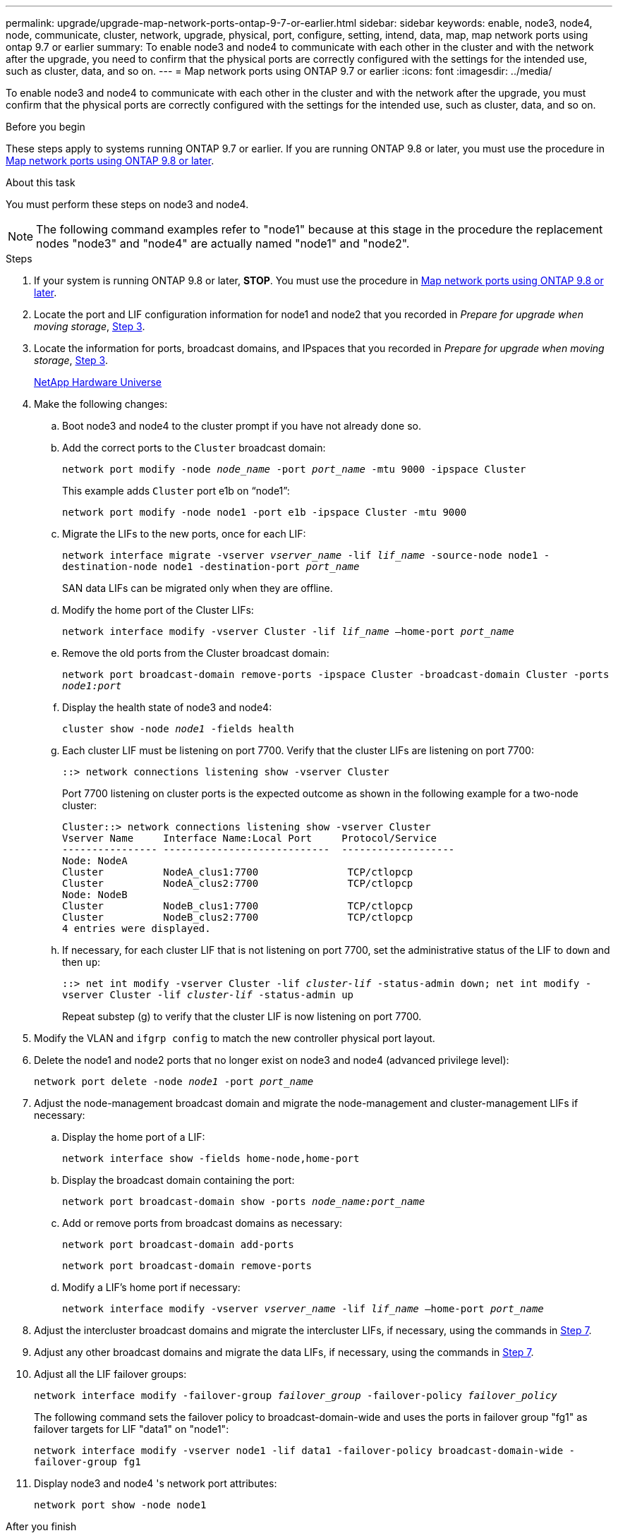---
permalink: upgrade/upgrade-map-network-ports-ontap-9-7-or-earlier.html
sidebar: sidebar
keywords: enable, node3, node4, node, communicate, cluster, network, upgrade, physical, port, configure, setting, intend, data, map, map network ports using ontap 9.7 or earlier
summary: To enable node3 and node4 to communicate with each other in the cluster and with the network after the upgrade, you need to confirm that the physical ports are correctly configured with the settings for the intended use, such as cluster, data, and so on.
---
= Map network ports using ONTAP 9.7 or earlier
:icons: font
:imagesdir: ../media/

[.lead]
To enable node3 and node4 to communicate with each other in the cluster and with the network after the upgrade, you must confirm that the physical ports are correctly configured with the settings for the intended use, such as cluster, data, and so on.

.Before you begin
These steps apply to systems running ONTAP 9.7 or earlier. If you are running ONTAP 9.8 or later, you must use the procedure in xref:upgrade-map-network-ports-ontap-9-8.adoc[Map network ports using ONTAP 9.8 or later].

.About this task
You must perform these steps on node3 and node4.

NOTE: The following command examples refer to "node1" because at this stage in the procedure the replacement nodes "node3" and "node4" are actually named "node1" and "node2".

.Steps
. If your system is running ONTAP 9.8 or later, *STOP*. You must use the procedure in xref:upgrade-map-network-ports-ontap-9-8.adoc[Map network ports using ONTAP 9.8 or later].
. Locate the port and LIF configuration information for node1 and node2 that you recorded in _Prepare for upgrade when moving storage_, link:upgrade-prepare-when-moving-storage.html#prepare_move_store_3[Step 3].
. Locate the information for ports, broadcast domains, and IPspaces that you recorded in  _Prepare for upgrade when moving storage_, link:upgrade-prepare-when-moving-storage.html#prepare_move_store_3[Step 3].
+
https://hwu.netapp.com[NetApp Hardware Universe^]

. Make the following changes:
.. Boot node3 and node4 to the cluster prompt if you have not already done so.
.. Add the correct ports to the `Cluster` broadcast domain:
+
`network port modify -node _node_name_ -port _port_name_ -mtu 9000 -ipspace Cluster`
+
This example adds `Cluster` port e1b on "`node1`":
+
`network port modify -node node1 -port e1b -ipspace Cluster -mtu 9000`

.. Migrate the LIFs to the new ports, once for each LIF:
+
`network interface migrate -vserver _vserver_name_ -lif _lif_name_ -source-node node1 -destination-node node1 -destination-port _port_name_`
+
SAN data LIFs can be migrated only when they are offline.

.. Modify the home port of the Cluster LIFs:
+
`network interface modify -vserver Cluster -lif _lif_name_ –home-port _port_name_`
.. Remove the old ports from the Cluster broadcast domain:
+
`network port broadcast-domain remove-ports -ipspace Cluster -broadcast-domain Cluster -ports _node1:port_`
.. Display the health state of node3 and node4:
+
`cluster show -node _node1_ -fields health`
.. Each cluster LIF must be listening on port 7700. Verify that the cluster LIFs are listening on port 7700:
+
`::> network connections listening show -vserver Cluster`
+
Port 7700 listening on cluster ports is the expected outcome as shown in the following example for a two-node cluster:
+
----
Cluster::> network connections listening show -vserver Cluster
Vserver Name     Interface Name:Local Port     Protocol/Service
---------------- ----------------------------  -------------------
Node: NodeA
Cluster          NodeA_clus1:7700               TCP/ctlopcp
Cluster          NodeA_clus2:7700               TCP/ctlopcp
Node: NodeB
Cluster          NodeB_clus1:7700               TCP/ctlopcp
Cluster          NodeB_clus2:7700               TCP/ctlopcp
4 entries were displayed.
----

.. If necessary, for each cluster LIF that is not listening on port 7700, set the administrative status of the LIF to `down` and then `up`:
+
`::> net int modify -vserver Cluster -lif _cluster-lif_ -status-admin down; net int modify -vserver Cluster -lif _cluster-lif_ -status-admin up`
+
Repeat substep (g) to verify that the cluster LIF is now listening on port 7700.
// 2021-11-03, BURT 1429264
. Modify the VLAN and `ifgrp config` to match the new controller physical port layout.
. Delete the node1 and node2 ports that no longer exist on node3 and node4 (advanced privilege level):
+
`network port delete -node _node1_ -port _port_name_`
. [[map_97_7]] Adjust the node-management broadcast domain and migrate the node-management and cluster-management LIFs if necessary:
.. Display the home port of a LIF:
+
`network interface show -fields home-node,home-port`
.. Display the broadcast domain containing the port:
+
`network port broadcast-domain show -ports _node_name:port_name_`
.. Add or remove ports from broadcast domains as necessary:
+
`network port broadcast-domain add-ports`
+
`network port broadcast-domain remove-ports`
.. Modify a LIF's home port if necessary:
+
`network interface modify -vserver _vserver_name_ -lif _lif_name_ –home-port _port_name_`
. Adjust the intercluster broadcast domains and migrate the intercluster LIFs, if necessary, using the commands in <<map_97_7,Step 7>>.
. Adjust any other broadcast domains and migrate the data LIFs, if necessary, using the commands in <<map_97_7,Step 7>>.
. Adjust all the LIF failover groups:
+
`network interface modify -failover-group _failover_group_ -failover-policy _failover_policy_`
+
The following command sets the failover policy to broadcast-domain-wide and uses the ports in failover group "fg1" as failover targets for LIF "data1" on "node1":
+
`network interface modify -vserver node1 -lif data1 -failover-policy broadcast-domain-wide -failover-group fg1`

. Display node3 and node4 's network port attributes:
+
`network port show -node node1`

.After you finish
You have completed mapping the physical ports. To complete the upgrade, go to xref:upgrade-final-steps-ontap-9-7-or-earlier-move-storage.adoc[Perform final upgrade steps in ONTAP 9.7 or earlier].

// Clean-up, 2022-03-09
// BURT 1476241 2022-05-13
